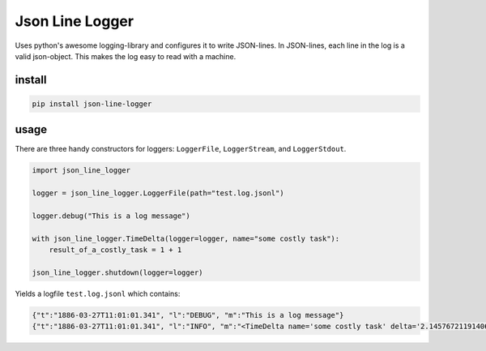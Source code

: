 ################
Json Line Logger
################
|TestStatus| |PyPiStatus| |BlackStyle| |BlackPackStyle| |MITLicenseBadge|


Uses python's awesome logging-library and configures it to write JSON-lines.
In JSON-lines, each line in the log is a valid json-object.
This makes the log easy to read with a machine.


*******
install
*******

.. code-block::

    pip install json-line-logger


*****
usage
*****

There are three handy constructors for loggers: ``LoggerFile``,
``LoggerStream``, and ``LoggerStdout``.

.. code-block:: python

    import json_line_logger

    logger = json_line_logger.LoggerFile(path="test.log.jsonl")

    logger.debug("This is a log message")

    with json_line_logger.TimeDelta(logger=logger, name="some costly task"):
        result_of_a_costly_task = 1 + 1

    json_line_logger.shutdown(logger=logger)


Yields a logfile ``test.log.jsonl`` which contains:

.. code-block::

    {"t":"1886-03-27T11:01:01.341", "l":"DEBUG", "m":"This is a log message"}
    {"t":"1886-03-27T11:01:01.341", "l":"INFO", "m":"<TimeDelta name='some costly task' delta='2.1457672119140625e-06'/>"}


.. |TestStatus| image:: https://github.com/cherenkov-plenoscope/json_line_logger/actions/workflows/test.yml/badge.svg?branch=main
    :target: https://github.com/cherenkov-plenoscope/json_line_logger/actions/workflows/test.yml

.. |PyPiStatus| image:: https://img.shields.io/pypi/v/json_line_logger
    :target: https://pypi.org/project/json_line_logger

.. |BlackStyle| image:: https://img.shields.io/badge/code%20style-black-000000.svg
    :target: https://github.com/psf/black

.. |BlackPackStyle| image:: https://img.shields.io/badge/pack%20style-black-000000.svg
    :target: https://github.com/cherenkov-plenoscope/black_pack

.. |MITLicenseBadge| image:: https://img.shields.io/badge/License-MIT-yellow.svg
    :target: https://opensource.org/licenses/MIT
